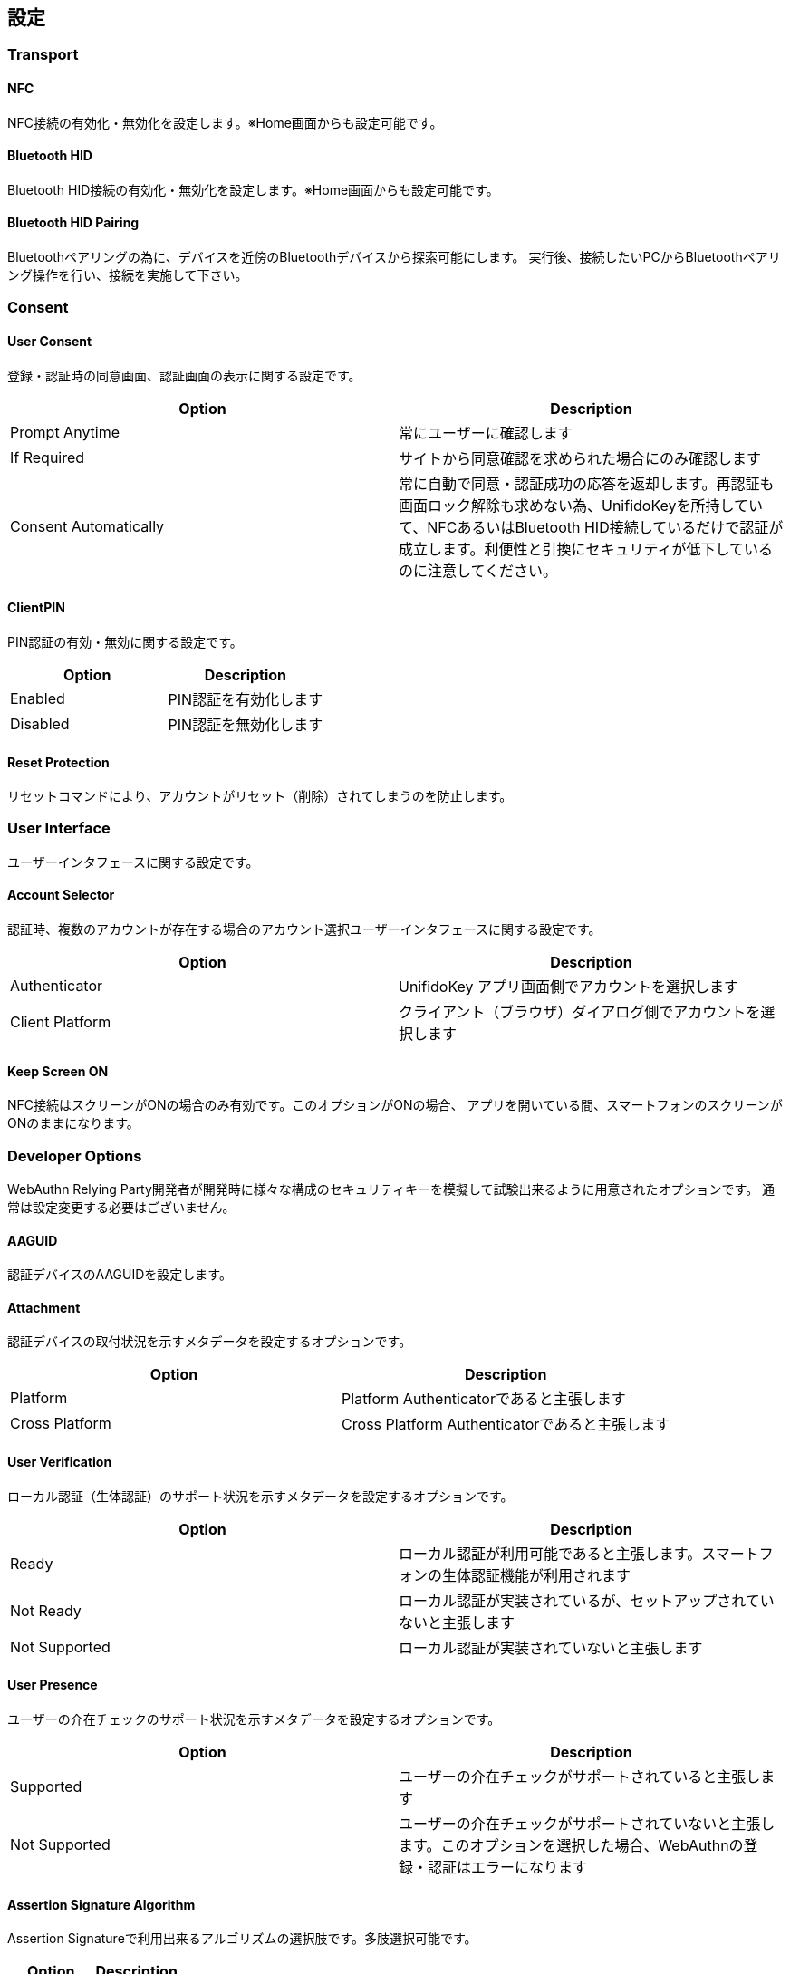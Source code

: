 == 設定


=== Transport

==== NFC

NFC接続の有効化・無効化を設定します。※Home画面からも設定可能です。

==== Bluetooth HID

Bluetooth HID接続の有効化・無効化を設定します。※Home画面からも設定可能です。

==== Bluetooth HID Pairing

Bluetoothペアリングの為に、デバイスを近傍のBluetoothデバイスから探索可能にします。
実行後、接続したいPCからBluetoothペアリング操作を行い、接続を実施して下さい。

=== Consent

==== User Consent

登録・認証時の同意画面、認証画面の表示に関する設定です。

|==================================================================
| Option                | Description

| Prompt Anytime        | 常にユーザーに確認します
| If Required           | サイトから同意確認を求められた場合にのみ確認します
| Consent Automatically | 常に自動で同意・認証成功の応答を返却します。再認証も画面ロック解除も求めない為、UnifidoKeyを所持していて、NFCあるいはBluetooth HID接続しているだけで認証が成立します。利便性と引換にセキュリティが低下しているのに注意してください。
|==================================================================

==== ClientPIN

PIN認証の有効・無効に関する設定です。

|==================================================================
| Option                | Description

| Enabled               | PIN認証を有効化します
| Disabled              | PIN認証を無効化します
|==================================================================

==== Reset Protection

リセットコマンドにより、アカウントがリセット（削除）されてしまうのを防止します。

=== User Interface

ユーザーインタフェースに関する設定です。

==== Account Selector

認証時、複数のアカウントが存在する場合のアカウント選択ユーザーインタフェースに関する設定です。

|==================================================================
| Option                 | Description

| Authenticator          | UnifidoKey アプリ画面側でアカウントを選択します
| Client Platform        | クライアント（ブラウザ）ダイアログ側でアカウントを選択します
|==================================================================

==== Keep Screen ON

NFC接続はスクリーンがONの場合のみ有効です。このオプションがONの場合、
アプリを開いている間、スマートフォンのスクリーンがONのままになります。

=== Developer Options

WebAuthn Relying Party開発者が開発時に様々な構成のセキュリティキーを模擬して試験出来るように用意されたオプションです。
通常は設定変更する必要はございません。

==== AAGUID

認証デバイスのAAGUIDを設定します。

==== Attachment

認証デバイスの取付状況を示すメタデータを設定するオプションです。

|==================================================================
| Option                 | Description

| Platform               | Platform Authenticatorであると主張します
| Cross Platform         | Cross Platform Authenticatorであると主張します
|==================================================================

==== User Verification

ローカル認証（生体認証）のサポート状況を示すメタデータを設定するオプションです。

|==================================================================
| Option                 | Description

| Ready                  | ローカル認証が利用可能であると主張します。スマートフォンの生体認証機能が利用されます
| Not Ready              | ローカル認証が実装されているが、セットアップされていないと主張します
| Not Supported          | ローカル認証が実装されていないと主張します
|==================================================================

==== User Presence

ユーザーの介在チェックのサポート状況を示すメタデータを設定するオプションです。

|==================================================================
| Option                 | Description

| Supported              | ユーザーの介在チェックがサポートされていると主張します
| Not Supported          | ユーザーの介在チェックがサポートされていないと主張します。このオプションを選択した場合、WebAuthnの登録・認証はエラーになります
|==================================================================

==== Assertion Signature Algorithm

Assertion Signatureで利用出来るアルゴリズムの選択肢です。多肢選択可能です。

|==================================================================
| Option                | Description

| ES256                 | ES256
| ES384                 | ES384
| ES512                 | ES512
| RS1                   | RS1
| RS256                 | RS256
| RS384                 | RS384
| RS512                 | RS512
|==================================================================

==== Attestation Statement Format

生成されるAttestation Statement Formatに関するオプションです。

|==================================================================
| Option                | Description

| Android Key           | Android KeyStoreのAttestationを利用します。Android Keyを選択した場合、Key Storageは自動的にKeyStoreに設定されます
| Android SafetyNet     | Android SafetyNet APIに基づいたAttestationを発行します。Android SafetyNet Attestationはサイズが大きいため、Bluetooth HID接続ではエラーになります
| Packed                | Packed Attestationを発行します。Attestation Keyはアプリに埋め込まれており、GitHub上でも公開されているので、セキュリティキーとしての真正性は担保しません
| FIDO U2F              | FIDO U2F Attestationを発行します。Attestation Keyはアプリに埋め込まれており、GitHub上でも公開されているので、セキュリティキーとしての真正性は担保しません
| None                  | None Attestationを発行します。None AttestationはChromeブラウザで拒否されますのでご注意下さい
|==================================================================

==== Resident Key

アカウントをResident Key(Discoverable Credential)として作成するか、
Non-Resident Keyとして作成するかに関するオプションです。

|==================================================================
| Option                | Description

| Always                | 常にアカウントをResident Keyとして作成します
| If Required           | サイトからResident Keyとして作成を求められた場合にのみResident Keyを作成します
| Never                 | 常にNon-Resident Keyとして作成します
|==================================================================

==== Key Storage

アカウントの秘密鍵の保存先に関するオプションです。

|==================================================================
| Option                 | Description

| KeyStore               | 秘密鍵をAndroid KeyStoreに保存します。ハードウェアが対応している場合、TEE上に保存されます
| Database               | 秘密鍵をデータベースに保存します
|==================================================================






